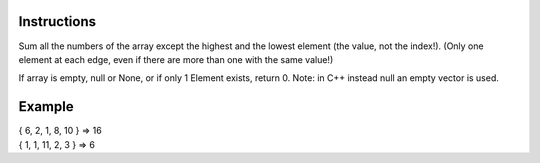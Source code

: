 Instructions
~~~~~~~~~~~~

Sum all the numbers of the array except the highest and the lowest element (the value, not the index!).
(Only one element at each edge, even if there are more than one with the same value!)

If array is empty, null or None, or if only 1 Element exists, return 0.
Note: in C++ instead null an empty vector is used. 

Example
~~~~~~~
|  { 6, 2, 1, 8, 10 } => 16
|  { 1, 1, 11, 2, 3 } => 6

